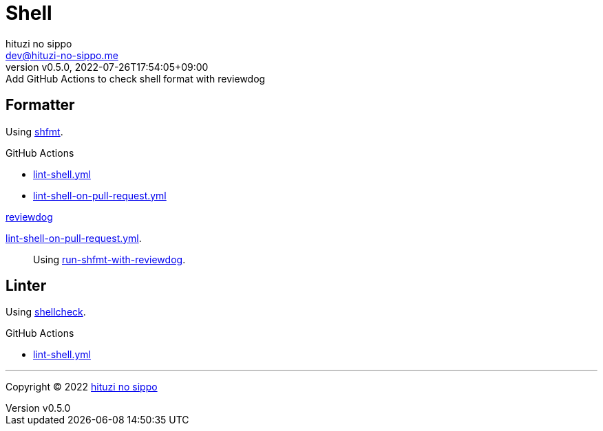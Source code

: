 = Shell
:author: hituzi no sippo
:email: dev@hituzi-no-sippo.me
:revnumber: v0.5.0
:revdate: 2022-07-26T17:54:05+09:00
:revremark: Add GitHub Actions to check shell format with reviewdog
:description: Shell
:copyright: Copyright (C) 2022 {author}
// Custom Attributes
:creation_date: 2022-07-24T16:00:52+09:00
:github_url: https://github.com
:github_actions_marketplace_url: {github_url}/marketplace/actions
:root_directory: ../..
:workflows_directory: {root_directory}/.github/workflows

== Formatter

:shfmt_link: link:{github_url}/mvdan/sh[shfmt^]
Using {shfmt_link}.

:filename: lint-shell.yml
:filename_on_pull_request: lint-shell-on-pull-request.yml
.GitHub Actions
* link:{workflows_directory}/{filename}[{filename}^]
* link:{workflows_directory}/{filename_on_pull_request}[{filename_on_pull_request}^]

:reviewdog_link: link:{github_url}/reviewdog/reviewdog[reviewdog^]
:run_shfmt_with_reviewdog_link: link:{github_actions_marketplace_url}/run-shfmt-with-reviewdog[run-shfmt-with-reviewdog^]
.{reviewdog_link}
link:{workflows_directory}/{filename_on_pull_request}#:~:text=reviewdog/action%2Dshfmt[{filename_on_pull_request}^].::
  Using {run_shfmt_with_reviewdog_link}.

== Linter

:shellcheck_link: link:https://www.shellcheck.net/[shellcheck^]
Using {shellcheck_link}.

:filename: lint-shell.yml
.GitHub Actions
* link:{workflows_directory}/{filename}[{filename}^]


'''

:author_link: link:https://github.com/hituzi-no-sippo[{author}^]
Copyright (C) 2022 {author_link}
